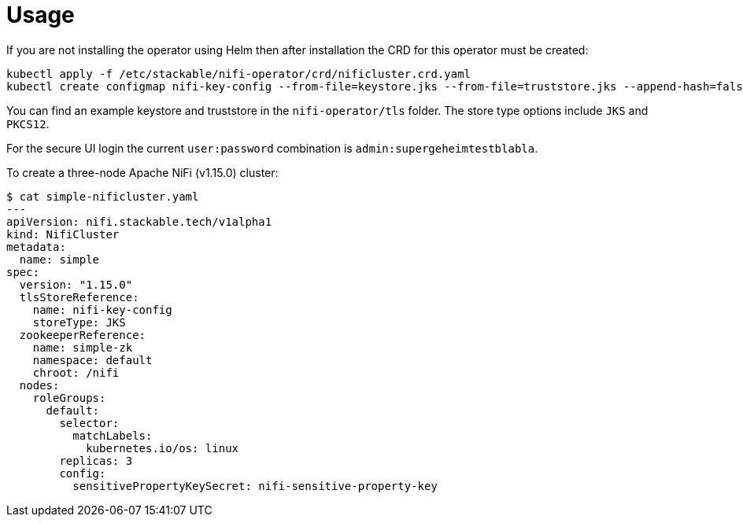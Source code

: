 = Usage

If you are not installing the operator using Helm then after installation the CRD for this operator must be created:

    kubectl apply -f /etc/stackable/nifi-operator/crd/nificluster.crd.yaml
    kubectl create configmap nifi-key-config --from-file=keystore.jks --from-file=truststore.jks --append-hash=false

You can find an example keystore and truststore in the `nifi-operator/tls` folder. The store type options include `JKS` and `PKCS12`.

For the secure UI login the current `user:password` combination is  `admin:supergeheimtestblabla`.

To create a three-node Apache NiFi (v1.15.0) cluster:


    $ cat simple-nificluster.yaml
    ---
    apiVersion: nifi.stackable.tech/v1alpha1
    kind: NifiCluster
    metadata:
      name: simple
    spec:
      version: "1.15.0"
      tlsStoreReference:
        name: nifi-key-config
        storeType: JKS
      zookeeperReference:
        name: simple-zk
        namespace: default
        chroot: /nifi
      nodes:
        roleGroups:
          default:
            selector:
              matchLabels:
                kubernetes.io/os: linux
            replicas: 3
            config:
              sensitivePropertyKeySecret: nifi-sensitive-property-key

